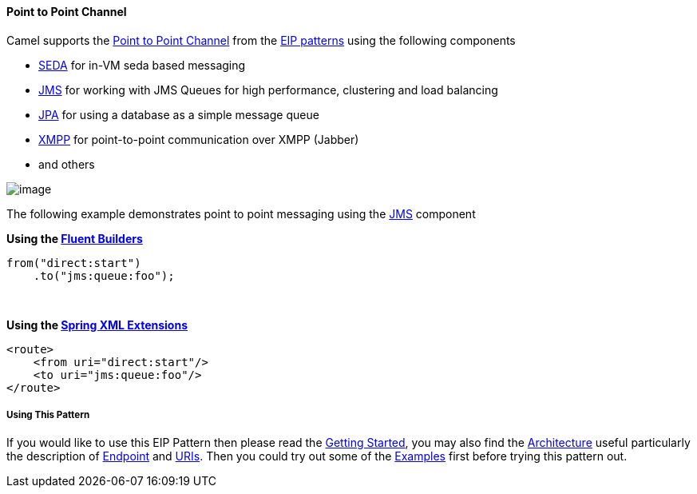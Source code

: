 [[PointtoPointChannel-PointtoPointChannel]]
Point to Point Channel
^^^^^^^^^^^^^^^^^^^^^^

Camel supports the
http://www.enterpriseintegrationpatterns.com/PointToPointChannel.html[Point
to Point Channel] from the link:enterprise-integration-patterns.html[EIP
patterns] using the following components

* link:seda.html[SEDA] for in-VM seda based messaging
* link:jms.html[JMS] for working with JMS Queues for high performance,
clustering and load balancing
* link:jpa.html[JPA] for using a database as a simple message queue
* link:xmpp.html[XMPP] for point-to-point communication over XMPP
(Jabber)
* and others

image:http://www.enterpriseintegrationpatterns.com/img/PointToPointSolution.gif[image]

The following example demonstrates point to point messaging using
the link:jms.html[JMS] component 

*Using the link:fluent-builders.html[Fluent Builders]*

[source,java]
-------------------------
from("direct:start")
    .to("jms:queue:foo");
-------------------------

 

**Using the link:spring-xml-extensions.html[Spring XML Extensions]**

[source,xml]
------------------------------
<route>
    <from uri="direct:start"/>
    <to uri="jms:queue:foo"/>
</route>
------------------------------

[[PointtoPointChannel-UsingThisPattern]]
Using This Pattern
++++++++++++++++++

If you would like to use this EIP Pattern then please read the
link:getting-started.html[Getting Started], you may also find the
link:architecture.html[Architecture] useful particularly the description
of link:endpoint.html[Endpoint] and link:uris.html[URIs]. Then you could
try out some of the link:examples.html[Examples] first before trying
this pattern out.
